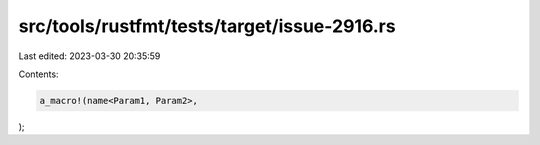 src/tools/rustfmt/tests/target/issue-2916.rs
============================================

Last edited: 2023-03-30 20:35:59

Contents:

.. code-block:: rs

    a_macro!(name<Param1, Param2>,
);


